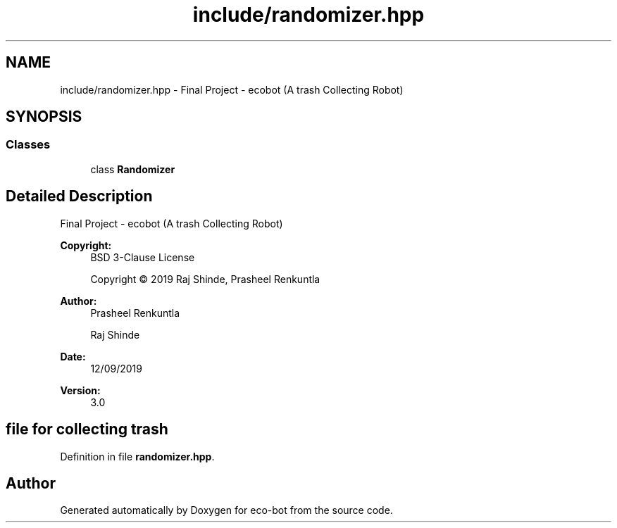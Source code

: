 .TH "include/randomizer.hpp" 3 "Mon Dec 9 2019" "Version 3.0" "eco-bot" \" -*- nroff -*-
.ad l
.nh
.SH NAME
include/randomizer.hpp \- Final Project - ecobot (A trash Collecting Robot)  

.SH SYNOPSIS
.br
.PP
.SS "Classes"

.in +1c
.ti -1c
.RI "class \fBRandomizer\fP"
.br
.in -1c
.SH "Detailed Description"
.PP 
Final Project - ecobot (A trash Collecting Robot) 


.PP
\fBCopyright:\fP
.RS 4
BSD 3-Clause License 
.PP
Copyright © 2019 Raj Shinde, Prasheel Renkuntla
.RE
.PP
\fBAuthor:\fP
.RS 4
Prasheel Renkuntla 
.PP
Raj Shinde 
.RE
.PP
\fBDate:\fP
.RS 4
12/09/2019 
.RE
.PP
\fBVersion:\fP
.RS 4
3\&.0 
.RE
.PP
.SH "file for collecting trash"
.PP

.PP
Definition in file \fBrandomizer\&.hpp\fP\&.
.SH "Author"
.PP 
Generated automatically by Doxygen for eco-bot from the source code\&.
